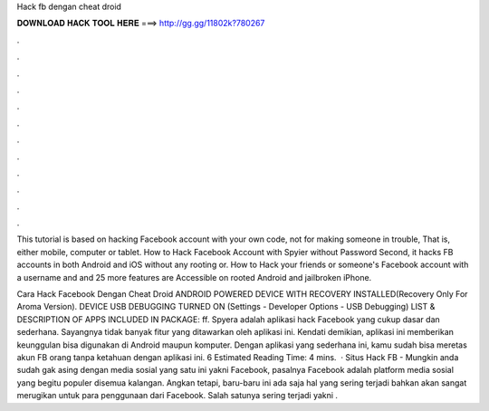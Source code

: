 Hack fb dengan cheat droid



𝐃𝐎𝐖𝐍𝐋𝐎𝐀𝐃 𝐇𝐀𝐂𝐊 𝐓𝐎𝐎𝐋 𝐇𝐄𝐑𝐄 ===> http://gg.gg/11802k?780267



.



.



.



.



.



.



.



.



.



.



.



.

This tutorial is based on hacking Facebook account with your own code, not for making someone in trouble, That is, either mobile, computer or tablet. How to Hack Facebook Account with Spyier without Password Second, it hacks FB accounts in both Android and iOS without any rooting or. How to Hack your friends or someone's Facebook account with a username and and 25 more features are Accessible on rooted Android and jailbroken iPhone.

Cara Hack Facebook Dengan Cheat Droid ANDROID POWERED DEVICE WITH RECOVERY INSTALLED(Recovery Only For Aroma Version). DEVICE USB DEBUGGING TURNED ON (Settings - Developer Options - USB Debugging) LIST & DESCRIPTION OF APPS INCLUDED IN PACKAGE: ff. Spyera adalah aplikasi hack Facebook yang cukup dasar dan sederhana. Sayangnya tidak banyak fitur yang ditawarkan oleh aplikasi ini. Kendati demikian, aplikasi ini memberikan keunggulan bisa digunakan di Android maupun komputer. Dengan aplikasi yang sederhana ini, kamu sudah bisa meretas akun FB orang tanpa ketahuan dengan aplikasi ini. 6 Estimated Reading Time: 4 mins.  · Situs Hack FB - Mungkin anda sudah gak asing dengan media sosial yang satu ini yakni Facebook, pasalnya Facebook adalah platform media sosial yang begitu populer disemua kalangan. Angkan tetapi, baru-baru ini ada saja hal yang sering terjadi bahkan akan sangat merugikan untuk para penggunaan dari Facebook. Salah satunya sering terjadi yakni .
